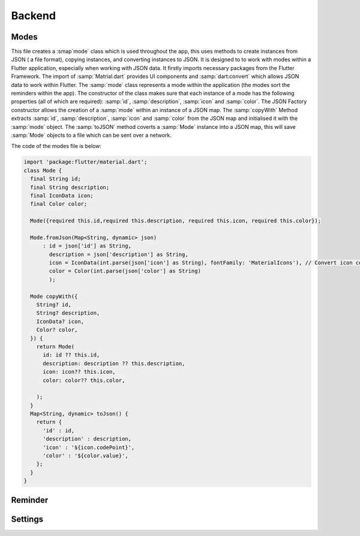 Backend
========


Modes
-----
This file creates a :smap`mode` class which is used throughout the app, this uses methods to create instances from JSON ( a file format), copying instances, and converting instances to JSON. It is designed to to work with modes within a Flutter application, especially when working with JSON data.
It firstly imports necessary packages from the Flutter Framework. The import of :samp:`Matrial.dart` provides UI components and :samp:`dart:convert` which allows JSON data to work within Flutter. 
The :samp:`mode` class represents a mode within the application (the modes sort the reminders within the app). The constructor of the class makes sure that each instance of a mode has the following properties (all of which are required): :samp:`id`, :samp:`description`, :samp:`icon` and :samp:`color`. 
The JSON Factory constructor allows the creation of a :samp:`mode` within an instance of a JSON map. 
The :samp:`copyWith` Method extracts :samp:`id`, :samp:`description`, :samp:`icon` and :samp:`color` from the JSON map and initialised it with the :samp:`mode` object. 
The :samp:`toJSON` method coverts a :samp:`Mode` instance into a JSON map, this will save :samp:`Mode` objects to a file which can be sent over a network.

The code of the modes file is below:

.. code-block:: dart

    import 'package:flutter/material.dart';
    class Mode {
      final String id;
      final String description;
      final IconData icon;
      final Color color;

      Mode({required this.id,required this.description, required this.icon, required this.color});

      Mode.fromJson(Map<String, dynamic> json)
          : id = json['id'] as String,
            description = json['description'] as String,
            icon = IconData(int.parse(json['icon'] as String), fontFamily: 'MaterialIcons'), // Convert icon code to IconData
            color = Color(int.parse(json['color'] as String)
            );

      Mode copyWith({
        String? id,
        String? description,
        IconData? icon,
        Color? color,
      }) {
        return Mode(
          id: id ?? this.id,
          description: description ?? this.description,
          icon: icon?? this.icon,
          color: color?? this.color,

        );
      }
      Map<String, dynamic> toJson() {
        return {
          'id' : id,
          'description' : description,
          'icon' : '${icon.codePoint}',
          'color' : '${color.value}',
        };
      }
    }


Reminder
--------





Settings
--------

